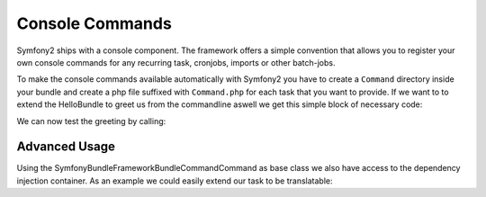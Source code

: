 Console Commands
================

Symfony2 ships with a console component. The framework offers a simple convention that allows
you to register your own console commands for any recurring task, cronjobs, imports or other batch-jobs.

To make the console commands available automatically with Symfony2 you have to create a ``Command``
directory inside your bundle and create a php file suffixed with ``Command.php`` for each
task that you want to provide. If we want to to extend the HelloBundle to greet us from the commandline
aswell we get this simple block of necessary code:

.. code-block: php

    <?php
    // lib/Acme/DemoBundle/Command/GreetCommand.php
    namespace Acme\DemoBundle\Command;

    use Symfony\Bundle\FrameworkBundle\Command\Command;
    use Symfony\Component\Console\Input\InputArgument;
    use Symfony\Component\Console\Input\InputInterface;
    use Symfony\Component\Console\Input\InputOption;
    use Symfony\Component\Console\Output\OutputInterface;

    class GreetCommand extends Command
    {
        protected function configure()
        {
            $this
                ->setName('demo:greet')
                ->setDescription('Greet someone')
                ->addArgument('name', InputArgument::OPTIONAL, 'Who do you want to greet?')
            ;
        }

        protected function execute(InputInterface $input, OutputInterface $output)
        {
            $name = $input->getArgument('name');
            if ($name) {
                $output->write('Hello ' . $name . '!');
            } else {
                $output->write('Hello!');
            }
        }
    }

We can now test the greeting by calling:

.. code-block:

    $> ./app/console demo:greet Fabien
    Hello Fabien!

Advanced Usage
--------------

Using the Symfony\Bundle\FrameworkBundle\Command\Command as base class we also have access to
the dependency injection container. As an example we could easily extend our task to be translatable:

.. code-block: php

    <?php
    // lib/Acme/DemoBundle/Command/GreetCommand.php

    // ...
    class GreetCommand extends Command
    {
        //...
        protected function execute(InputInterface $input, OutputInterface $output)
        {
            $name = $input->getArgument('name');
            $translator = $this->container->get('translator');
            if ($name) {
                $output->write($translator->trans('Hello ' . $name . '!'));
            } else {
                $output->write($translator->trans('Hello!'));
            }
        }
    }